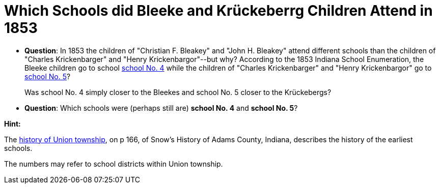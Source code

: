 = Which Schools did Bleeke and Krückeberrg Children Attend in 1853

* **Question**: In 1853 the children of "Christian F. Bleakey" and "John H. Bleakey" attend different
schools than the children of "Charles Krickenbarger" and "Henry Krickenbargor"--but why? 
According to the 1853 Indiana School Enumeration, the Bleeke children go to school xref:bleeke:1853-school-enumeration.adoc[school No. 4]
while the children of "Charles Krickenbarger" and "Henry Krickenbargor" go to
xref:krückeberg:1853-school-enumeration.adoc[school No. 5]?
+
Was school No. 4 simply closer to the Bleekes and school No. 5 closer to the
Krückebergs?
* **Question**: Which schools were (perhaps still are)  **school No. 4** and **school No. 5**?

**Hint:**

The link:https://archive.org/details/snowshistoryofad00snow/page/n344/mode/1up[history of Union township],
on p 166, of Snow's History of Adams County, Indiana, describes the history of the earliest schools.

The numbers may refer to school districts within Union township.
